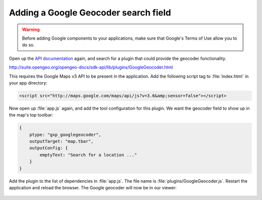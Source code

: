 .. _apps.sdk.client.dev.viewer.geocoder:

Adding a Google Geocoder search field
=====================================

.. warning::  Before adding Google components to your applications, make sure that Google's Terms of Use allow you to do so.

Open up the `API documentation <http://suite.opengeo.org/opengeo-docs/sdk-api/>`_ again, and search for a plugin that could provide the geocoder functionality.

http://suite.opengeo.org/opengeo-docs/sdk-api/lib/plugins/GoogleGeocoder.html

This requires the Google Maps v3 API to be present in the application. Add the following script tag to :file:`index.html` in your app directory:

.. code-block:: html

    <script src="http://maps.google.com/maps/api/js?v=3.6&amp;sensor=false"></script>

Now open up :file:`app.js` again, and add the tool configuration for this plugin. We want the geocoder field to show up in the map's top toolbar:

.. code-block:: javascript

    {
        ptype: "gxp_googlegeocoder",
        outputTarget: "map.tbar",
        outputConfig: {
            emptyText: "Search for a location ..."
        }
    }

Add the plugin to the list of dependencies in :file:`app.js`. The file name is :file:`plugins/GoogleGeocoder.js`. Restart the application and reload the browser.  The Google geocoder will now be in our viewer:

.. figure:: ../img/viewer_geocoder.png
   :align: center

